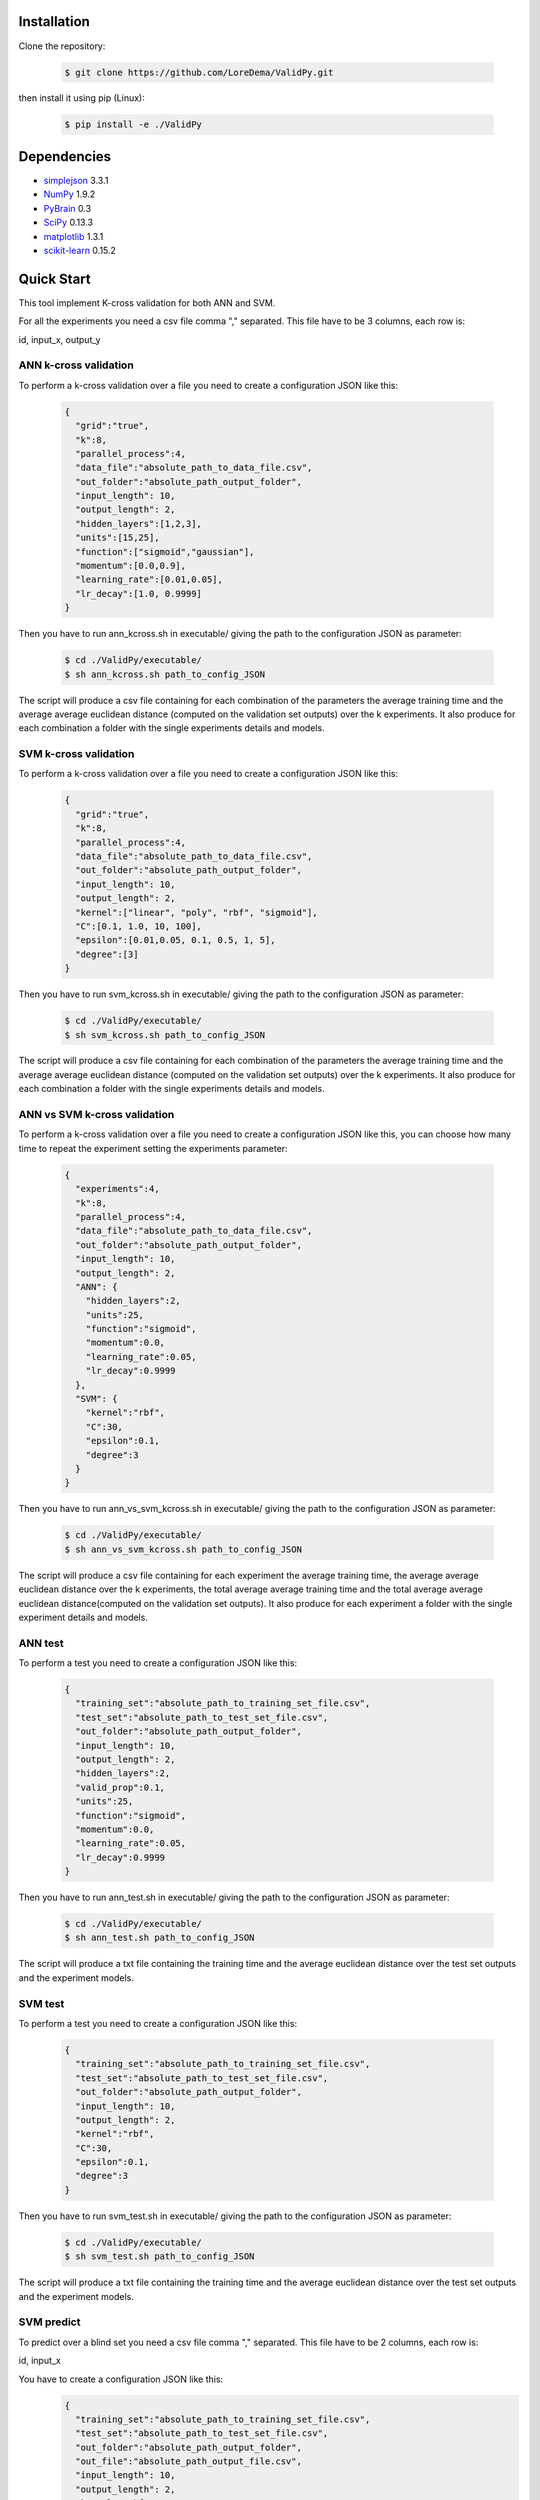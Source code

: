Installation
============

Clone the repository:

    .. code-block:: bash

        $ git clone https://github.com/LoreDema/ValidPy.git

then install it using pip (Linux):

    .. code-block:: bash

        $ pip install -e ./ValidPy

Dependencies
============

* `simplejson <https://pypi.python.org/pypi/simplejson/>`_  3.3.1
* `NumPy <http://www.numpy.org/>`_ 1.9.2
* `PyBrain <http://pybrain.org/>`_ 0.3
* `SciPy <http://www.scipy.org/>`_ 0.13.3
* `matplotlib <http://matplotlib.org/>`_ 1.3.1
* `scikit-learn <http://scikit-learn.org/stable/>`_ 0.15.2

Quick Start
===========

This tool implement K-cross validation for both ANN and SVM.

For all the experiments you need a csv file comma ","
separated. This file have to be 3 columns, each row is:

id, input_x, output_y

ANN k-cross validation
----------------------

To perform a k-cross validation over a file you need to
create a configuration JSON like this:
    .. code-block:: JSON

        {
          "grid":"true",
          "k":8,
          "parallel_process":4,
          "data_file":"absolute_path_to_data_file.csv",
          "out_folder":"absolute_path_output_folder",
          "input_length": 10,
          "output_length": 2,
          "hidden_layers":[1,2,3],
          "units":[15,25],
          "function":["sigmoid","gaussian"],
          "momentum":[0.0,0.9],
          "learning_rate":[0.01,0.05],
          "lr_decay":[1.0, 0.9999]
        }

Then you have to run ann_kcross.sh
in executable/ giving the
path to the configuration JSON as parameter:
    .. code-block:: bash

        $ cd ./ValidPy/executable/
        $ sh ann_kcross.sh path_to_config_JSON

The script will produce a csv file containing for each
combination of the parameters the average training time and
the average average euclidean distance (computed on the validation
set outputs) over the k experiments.
It also produce for each combination a folder with the single
experiments details and models.

SVM k-cross validation
----------------------

To perform a k-cross validation over a file you need to
create a configuration JSON like this:
    .. code-block:: JSON

        {
          "grid":"true",
          "k":8,
          "parallel_process":4,
          "data_file":"absolute_path_to_data_file.csv",
          "out_folder":"absolute_path_output_folder",
          "input_length": 10,
          "output_length": 2,
          "kernel":["linear", "poly", "rbf", "sigmoid"],
          "C":[0.1, 1.0, 10, 100],
          "epsilon":[0.01,0.05, 0.1, 0.5, 1, 5],
          "degree":[3]
        }

Then you have to run svm_kcross.sh
in executable/ giving the
path to the configuration JSON as parameter:
    .. code-block:: bash

        $ cd ./ValidPy/executable/
        $ sh svm_kcross.sh path_to_config_JSON

The script will produce a csv file containing for each
combination of the parameters the average training time and
the average average euclidean distance (computed on the validation
set outputs) over the k experiments.
It also produce for each combination a folder with the single
experiments details and models.

ANN vs SVM k-cross validation
-----------------------------

To perform a k-cross validation over a file you need to
create a configuration JSON like this, you can choose how
many time to repeat the experiment setting the experiments
parameter:
    .. code-block:: JSON

        {
          "experiments":4,
          "k":8,
          "parallel_process":4,
          "data_file":"absolute_path_to_data_file.csv",
          "out_folder":"absolute_path_output_folder",
          "input_length": 10,
          "output_length": 2,
          "ANN": {
            "hidden_layers":2,
            "units":25,
            "function":"sigmoid",
            "momentum":0.0,
            "learning_rate":0.05,
            "lr_decay":0.9999
          },
          "SVM": {
            "kernel":"rbf",
            "C":30,
            "epsilon":0.1,
            "degree":3
          }
        }

Then you have to run ann_vs_svm_kcross.sh
in executable/ giving the
path to the configuration JSON as parameter:
    .. code-block:: bash

        $ cd ./ValidPy/executable/
        $ sh ann_vs_svm_kcross.sh path_to_config_JSON

The script will produce a csv file containing for each experiment
the average training time, the average average euclidean distance
over the k experiments, the total average average training time
and the total average average euclidean distance(computed on the
validation set outputs).
It also produce for each experiment a folder with the single
experiment details and models.

ANN test
--------

To perform a test you need to
create a configuration JSON like this:
    .. code-block:: JSON

        {
          "training_set":"absolute_path_to_training_set_file.csv",
          "test_set":"absolute_path_to_test_set_file.csv",
          "out_folder":"absolute_path_output_folder",
          "input_length": 10,
          "output_length": 2,
          "hidden_layers":2,
          "valid_prop":0.1,
          "units":25,
          "function":"sigmoid",
          "momentum":0.0,
          "learning_rate":0.05,
          "lr_decay":0.9999
        }

Then you have to run ann_test.sh
in executable/ giving the
path to the configuration JSON as parameter:
    .. code-block:: bash

        $ cd ./ValidPy/executable/
        $ sh ann_test.sh path_to_config_JSON

The script will produce a txt file containing the
training time and the average euclidean distance
over the test set outputs and the experiment models.

SVM test
--------

To perform a test you need to
create a configuration JSON like this:
    .. code-block:: JSON

        {
          "training_set":"absolute_path_to_training_set_file.csv",
          "test_set":"absolute_path_to_test_set_file.csv",
          "out_folder":"absolute_path_output_folder",
          "input_length": 10,
          "output_length": 2,
          "kernel":"rbf",
          "C":30,
          "epsilon":0.1,
          "degree":3
        }

Then you have to run svm_test.sh
in executable/ giving the
path to the configuration JSON as parameter:
    .. code-block:: bash

        $ cd ./ValidPy/executable/
        $ sh svm_test.sh path_to_config_JSON

The script will produce a txt file containing the
training time and the average euclidean distance
over the test set outputs and the experiment models.

SVM predict
-----------

To predict over a blind set you need a csv file comma ","
separated. This file have to be 2 columns, each row is:

id, input_x

You have to create a configuration JSON like this:
    .. code-block:: JSON

        {
          "training_set":"absolute_path_to_training_set_file.csv",
          "test_set":"absolute_path_to_test_set_file.csv",
          "out_folder":"absolute_path_output_folder",
          "out_file":"absolute_path_output_file.csv",
          "input_length": 10,
          "output_length": 2,
          "kernel":"rbf",
          "C":10,
          "epsilon":0.1,
          "degree":3
        }

Then you have to run svm_train.sh
in executable/ giving the
path to the configuration JSON as parameter:
    .. code-block:: bash

        $ cd ./ValidPy/executable/
        $ sh svm_train.sh path_to_config_JSON

The script will produce for each output a model.

Then you have to run svm_predict.sh
in executable/ giving the
path to the configuration JSON as parameter:code-block:
    .. code-block:: bash

        $ cd ./ValidPy/executable/
        $ sh svm_predict.sh path_to_config_JSON

The script will produce a csv file containing
3 columns, each row is:

id, input_x, output_y

ANN predict
-----------

Not already implemented.
